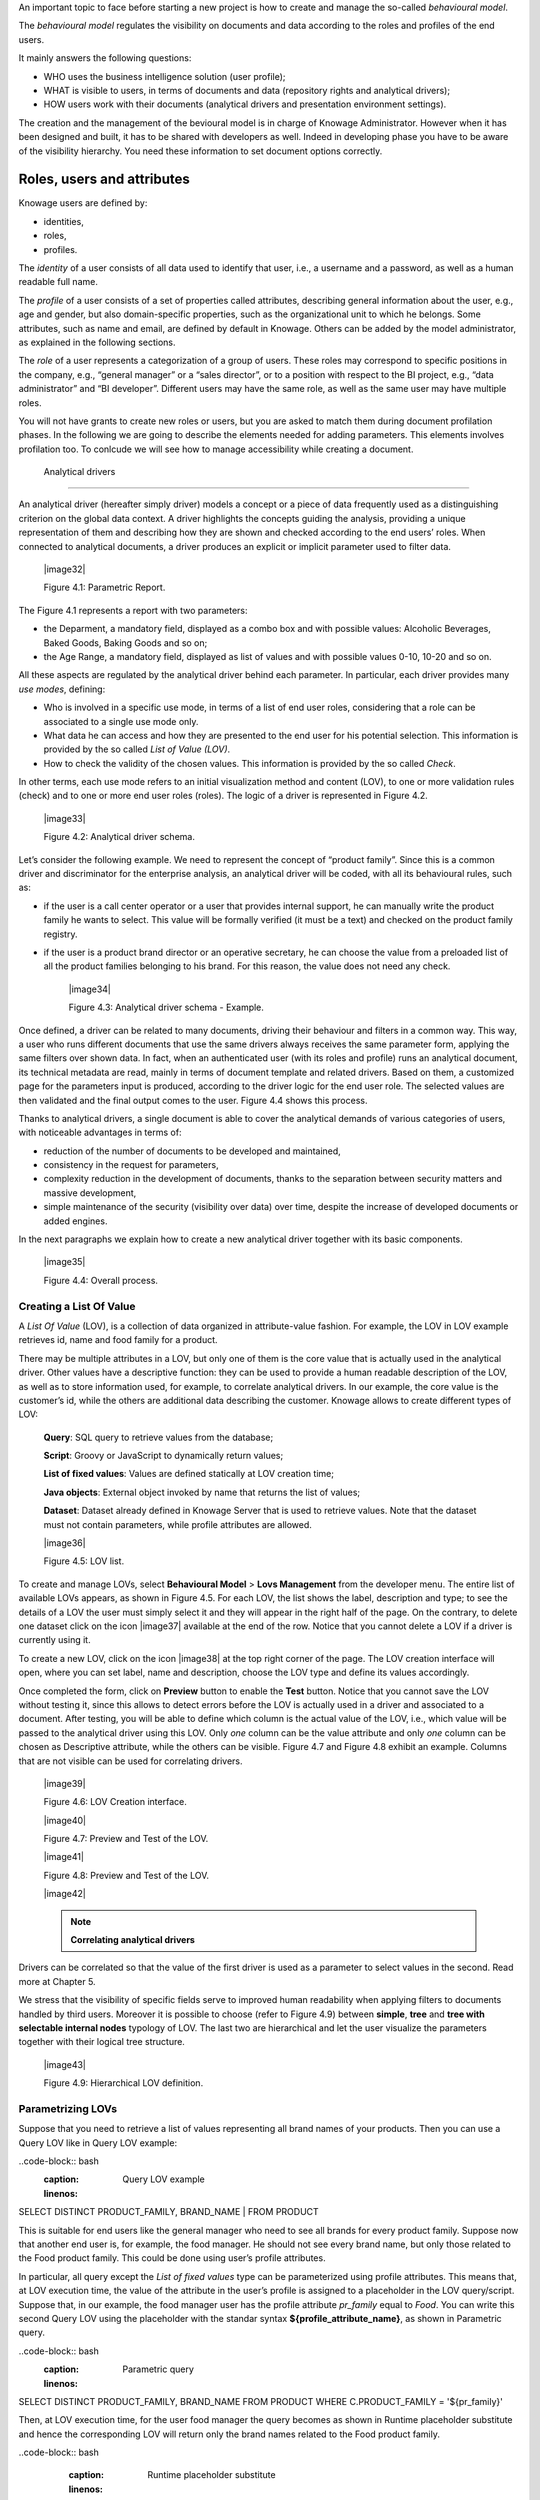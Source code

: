 An important topic to face before starting a new project is how to create and manage the so-called *behavioural model*.

The *behavioural model* regulates the visibility on documents and data according to the roles and profiles of the end users.

It mainly answers the following questions:

-  WHO uses the business intelligence solution (user profile);

-  WHAT is visible to users, in terms of documents and data (repository rights and analytical drivers);

-  HOW users work with their documents (analytical drivers and presentation environment settings).

The creation and the management of the bevioural model is in charge of Knowage Administrator. However when it has been designed and built, it has to be shared with developers as well. Indeed in developing phase you have to be aware of the visibility hierarchy. You need these information to set document options correctly.

Roles, users and attributes
-------------------------------

Knowage users are defined by:

-  identities,

-  roles,

-  profiles.

The *identity* of a user consists of all data used to identify that user, i.e., a username and a password, as well as a human readable full name.

The *profile* of a user consists of a set of properties called attributes, describing general information about the user, e.g., age and gender, but also domain-specific properties, such as the organizational unit to which he belongs. Some attributes, such as name and email, are defined by default in Knowage. Others can be added by the model administrator, as explained in the following sections.

The *role* of a user represents a categorization of a group of users. These roles may correspond to specific positions in the company, e.g., “general manager” or a “sales director”, or to a position with respect to the BI project, e.g., “data administrator” and “BI developer”. Different users may have the same role, as well as the same user may have multiple roles.

You will not have grants to create new roles or users, but you are asked to match them during document profilation phases. In the following we are going to describe the elements needed for adding parameters. This elements involves profilation too. To conlcude we will see how to manage accessibility while creating a document.

 Analytical drivers
----------------------

An analytical driver (hereafter simply driver) models a concept or a piece of data frequently used as a distinguishing criterion on the global data context. A driver highlights the concepts guiding the analysis, providing a unique representation of them and describing how they are shown and checked according to the end users’ roles. When connected to analytical documents, a driver produces an explicit or implicit parameter used to filter data.

   |image32|

   Figure 4.1: Parametric Report.

The Figure 4.1 represents a report with two parameters:

- the Deparment, a mandatory field, displayed as a combo box and with possible values: Alcoholic Beverages, Baked Goods, Baking Goods and so on;

- the Age Range, a mandatory field, displayed as list of values and with possible values 0-10, 10-20 and so on.

All these aspects are regulated by the analytical driver behind each parameter. In particular, each driver provides many *use modes*, defining:

- Who is involved in a specific use mode, in terms of a list of end user roles, considering that a role can be associated to a single use mode only.

- What data he can access and how they are presented to the end user for his potential selection. This information is provided by the so  called *List of Value (LOV)*.

- How to check the validity of the chosen values. This information is provided by the so called *Check*.

In other terms, each use mode refers to an initial visualization method and content (LOV), to one or more validation rules (check) and to one or more end user roles (roles). The logic of a driver is represented in Figure 4.2.

   |image33|

   Figure 4.2: Analytical driver schema.

Let’s consider the following example. We need to represent the concept of “product family”. Since this is a common driver and discriminator for the enterprise analysis, an analytical driver will be coded, with all its behavioural rules, such as:

- if the user is a call center operator or a user that provides internal support, he can manually write the product family he wants to select. This value will be formally verified (it must be a text) and checked on the product family registry.

- if the user is a product brand director or an operative secretary, he can choose the value from a preloaded list of all the product   families belonging to his brand. For this reason, the value does not need any check.

   |image34|

   Figure 4.3: Analytical driver schema - Example.

Once defined, a driver can be related to many documents, driving their behaviour and filters in a common way. This way, a user who runs different documents that use the same drivers always receives the same parameter form, applying the same filters over shown data. In fact, when an authenticated user (with its roles and profile) runs an analytical document, its technical metadata are read, mainly in terms of document template and related drivers. Based on them, a customized page for the parameters input is produced, according to the driver logic for the end user role. The selected values are then validated and the final output comes to the user. Figure 4.4 shows this process.

Thanks to analytical drivers, a single document is able to cover the analytical demands of various categories of users, with noticeable advantages in terms of:

-  reduction of the number of documents to be developed and maintained,

-  consistency in the request for parameters,

-  complexity reduction in the development of documents, thanks to the separation between security matters and massive development,

-  simple maintenance of the security (visibility over data) over time, despite the increase of developed documents or added engines.

In the next paragraphs we explain how to create a new analytical driver together with its basic components.

   |image35|

   Figure 4.4: Overall process.



Creating a List Of Value
~~~~~~~~~~~~~~~~~~~~~~~~

A *List Of Value* (LOV), is a collection of data organized in attribute-value fashion. For example, the LOV in LOV example retrieves id, name and food family for a product.

.. code-block:: bash
   :caption: LOV example
   :linenos:

   {195, High Top Almonds, Food};  
   {522, Tell Tale Walnuts, Food}; 
   {844, Very Good Soda, Drink};   

There may be multiple attributes in a LOV, but only one of them is the core value that is actually used in the analytical driver. Other  values have a descriptive function: they can be used to provide a human readable description of the LOV, as well as to store information used, for example, to correlate analytical drivers. In our example, the core value is the customer’s id, while the others are additional data describing the customer. Knowage allows to create different types of LOV:

   **Query**: SQL query to retrieve values from the database;

   **Script**: Groovy or JavaScript to dynamically return values;

   **List of fixed values**: Values are defined statically at LOV creation time;

   **Java objects**: External object invoked by name that returns the list of values;

   **Dataset**: Dataset already defined in Knowage Server that is used to retrieve values. Note that the dataset must not contain parameters, while profile attributes are allowed.

   |image36|

   Figure 4.5: LOV list.

To create and manage LOVs, select **Behavioural Model** > **Lovs Management** from the developer menu. The entire list of available   LOVs appears, as shown in Figure 4.5. For each LOV, the list shows the label, description and type; to see the details of a LOV the user  must simply select it and they will appear in the right half of the page. On the contrary, to delete one dataset click on the icon |image37| available at the end of the row. Notice that you cannot delete a LOV if a driver is currently using it.

To create a new LOV, click on the icon |image38| at the top right corner of the page. The LOV creation interface will open, where you   can set label, name and description, choose the LOV type and define its values accordingly.

Once completed the form, click on **Preview** button to enable the **Test** button. Notice that you cannot save the LOV without testing  it, since this allows to detect errors before the LOV is actually used in a driver and associated to a document. After testing, you will be able to define which column is the actual value of the LOV, i.e., which value will be passed to the analytical driver using this LOV. Only *one* column can be the value attribute and only *one* column can be chosen as Descriptive attribute, while the others can be visible. Figure 4.7 and Figure 4.8 exhibit an example. Columns that are not visible can be used for correlating drivers.

   |image39|

   Figure 4.6: LOV Creation interface.

   |image40|

   Figure 4.7: Preview and Test of the LOV.

   |image41|

   Figure 4.8: Preview and Test of the LOV.

   |image42|

   .. note::
      **Correlating analytical drivers**
     
Drivers can be correlated so that the value of the first driver is used as a parameter to select values in the second. Read more at Chapter 5.

We stress that the visibility of specific fields serve to improved human readability when applying filters to documents handled by third users. Moreover it is possible to choose (refer to Figure 4.9) between **simple**, **tree** and **tree with selectable internal nodes** typology of LOV. The last two are hierarchical and let the user visualize the parameters together with their logical tree structure.

   |image43|

   Figure 4.9: Hierarchical LOV definition.



Parametrizing LOVs
~~~~~~~~~~~~~~~~~~

Suppose that you need to retrieve a list of values representing all brand names of your products. Then you can use a Query LOV like in  Query LOV example:

..code-block:: bash
         :caption: Query LOV example
         :linenos:
 
SELECT DISTINCT PRODUCT_FAMILY, BRAND_NAME                                         |
FROM PRODUCT                               

This is suitable for end users like the general manager who need to see all brands for every product family. Suppose now that another end user is, for example, the food manager. He should not see every brand name, but only those related to the Food product family. This could be done using user’s profile attributes.

In particular, all query except the *List of fixed values* type can be parameterized using profile attributes. This means that, at LOV   execution time, the value of the attribute in the user’s profile is assigned to a placeholder in the LOV query/script. Suppose that, in our example, the food manager user has the profile attribute *pr_family* equal to *Food*. You can write this second Query LOV using the placeholder with the standar syntax **${profile_attribute_name}**, as shown in Parametric query.

..code-block:: bash
         :caption: Parametric query
         :linenos:
SELECT DISTINCT PRODUCT_FAMILY, BRAND_NAME
FROM PRODUCT
WHERE C.PRODUCT_FAMILY = '${pr_family}'  

Then, at LOV execution time, for the user food manager the query becomes as shown in Runtime placeholder substitute and hence the corresponding LOV will return only the brand names related to the Food product family.

..code-block:: bash
         :caption: Runtime placeholder substitute
         :linenos:
       
 SELECT DISTINCT PRODUCT_FAMILY, BRAND_NAME
 FROM PRODUCT
 WHERE C.PRODUCT_FAMILY = 'Food'

This means that if you are the food manager and your user has the profile attribute pr_family=Food, then you will see only the brand   related to the food family as a result of this LOV; while if you are the drink manager and your user has consequently the profile   attribute pr_family=Drink, you will see only the brand related to drink family products.

Note that an information button and a profile attribute button are available to guide user in writing the code properly, using the   syntax correctly and typing the right profile attribute name.

   |image44|

   Figure 4.10: Assistance in retrieving syntax and profile attributes.

Creating a validation rule
~~~~~~~~~~~~~~~~~~~~~~~~~~

Knowage supports the validation of the document’s input parameters via validation rules. Validation rules can be defined in  **Behavioural model** > **Constraints Management**. A validation rule checks parameter values as given by LOVs to verify that they comply with the defined constraints.

   |image45|

   Figure 4.11: Contraints Management.

Knowage default checks are:

   **Alfanumeric**: it checks if the parameter is alfanumeric;

   **Numeric**: it checks if the parameter is numeric;

   **Letter String**: it checks if the parameter is a letter string;

   **E-Mail**: it checks if the parameter is an e-mail;

   **Fiscal Code**: it checks if the parameter has the correct syntax of a fiscal code; Internet Address: it checks if the parameter is an internet address.

If the administrator needs to create additional validation rules, he can click on |image46| to open the rule creation interface. Here he  can define a customized validation rule using the available check options:

   **Date**: here you can set a costumized format type of date;

   **Regular Expression**: to set a regular expression validation rule;

   **Max/Min Length**: it lets you set the maximum and/or minimum character parameters length;

   **Range**: to set a range the parameters value has to satisfy;

   **Decimal**: to set a maximal decimal places for the parameters.


Creating an analytical driver
~~~~~~~~~~~~~~~~~~~~~~~~~~~~~

As explained at the beginning of this section, analytical drivers use nformation about users, their roles and profiles to filter data   returned by their associated LOVs. Users, roles and profiles must have been already defined in the project context so that they are   available to the driver.

   |image47|

   Figure 4.12: Analytical Driver Management.

To create a driver, select Behavioural Model > Analytical Drivers Management from the developer menu. Here, you will see the entire   list of available drivers. For each driver, the list shows unique label, description and type. To explore details the user must just   select one menu item from the list and they will appear in the half right side, as shown in Figure 4.12. Otherwise to delete one   analytical driver the user must use the icon |image48| available at the end of each row of the list. Notice that you cannot delete a driver if adocument is currently using it.

To create a new driver, click on |image49| at the top right corner. The driver creation interface will open. At first execution only the upper part of the window is visible, as shown in Figure 4.13. The upper part is the **Detail** section, where you can set the label, name and description. Choose the type between Date, String or Number depending on the type of expected data. Select Functional or Temporal if the driver is used by an end user or a scheduler, respectively. A click on the save botton, enabled as soon as the form is filled in, will save the driver and let the section below appear.

   |image50|

   Figure 4.13: Driver creation.

In the Analytical Driver Use Mode Details section, one or more LOVs are linked to the current driver, as well as roles and checks are assigned via the so-called *use modes*.

To associate LOVs to the driver, switch to the “Analytical Driver Use Mode Details” tab. Here the user must set label and name of that specific use mode, the kind of input among **LOV input**, **Manual input** and **Map input**, as shown in Figure 4.14.

   |image51|

   Figure 4.14: Detail panel of LOV creation, second step.
   
The first type allows the user to pick values from a previously defined LOV. When selecting this option the interface spread out the configuration panel where the user is asked to select a LOV from the list and a **Modality**. The latter defines how values are selectable at document execution. In fact the user can choose among:

   **List values selection**: the filter will look like a lookup table;

   **Pop up**: the filter will look like a lookup table;

   **Slider**: the user can drag the slider to choose the parameter;

   **Tree**: made for hierarchical LOV, lets the users navigate the parameters in a hierarchical way;

   **Combo Box values selection**: the filter will look like a drop down menu.

The second kind of input expects the user to type manually the value. Otherwise the third opens a map from which the user must select one or more regions accordingly to the layer property. When selecting this option the interface spread out the configuration panel where the user is asked to choose a layer and the layer property. More details are supplied in next Sections 4.2 for this kind of input.

Moreover the user can add default values (namely values that will be passed to the document at its first execution) using the dedicated area. Here it is possible to pick default values from another LOV or to pick the first or the latter value of the current LOV (if the LOV input type was selected).

At the bottom of the page the user must associate roles to the “use mode”. This action is mandatory. The user connects the user’s roles that he/she wants to be allowed to see a certain list of values or certain regions or be able to type values at his/her convenience.

Therefore, since an admin user can decide to separate values according to the other users’ roles, the analytical driver definition allows to configure different use mode. We can also set validation checks if needed. Then it is sufficient to save each use mode and click on **new usemode** to set a new one. We repeat the same procedure for all the use modes. Each use mode is represented in a separate tab. We will go deeper into this at the end of the section.

All the selections can be multi-valued, but note that this option has to be set directly on the document detail during analytical driver
association.


Creating an analytical driver for a spatial filter
~~~~~~~~~~~~~~~~~~~~~~~~~~~~~~~~~~~~~~~~~~~~~~~~~~

In previous section we explained how to configure a driver and how it can be linked to different kind of inputs. In this part we linger on the possibility to define a spatial analytical driver. Referring to Figure 4.15, we notice that for setting the geographical driver we must select the **map input** option: here, expanding the combobox you choose the layer on which the filter will act. It is then necessary that the layer has been previously created and uploaded into Knowage **Layers catalog**. Then it is mandatory to specify the property name of the geometry in use using the manual text box just below. Remember that the property name must be exactly the same, therefore respect the upper and the lowercase of the string.

   |image52|

   Figure 4.15: Spatial analytical driver settings.

These few steps will implent the spatial analytical driver to be associated to a document and be used to set a spatial filter.

Analytical driver’s use modes
~~~~~~~~~~~~~~~~~~~~~~~~~~~~~

Sometimes the same analytical driver (i.e., the same concept, like the concept of product brand) should display different values according to the user that is executing it.

Suppose you have a report on sales and costs like the one in Figure 4.1 and you want to add to it the possibility to filter also on product brands. If you load the report as the general manager, you should choose between all the possible product brands in the corresponding parameter. If instead you load it as, for instance, the food manager, then you should be able to filter only on product brands related to the Food familiy.

In order to do this, let us focus again on the definition of the LOV and check that the already defined use mode All Brands is associated to the correct role general_manager. Here you can add a second tab, called for instance Profiled_Brands, and associate it to the role product_manager. This is because the food manager user has product_manager role with profile attribute *pr_family = Food*.

Finally, we choose the second LOV created, the one returning only those brands that belong to a specific family (see the code example in section Parametrizing LOVs). The family is selected by checking the value of the family attribute in the user profile.

Notice that here you can also choose a different type of display mode for the LOV. In other terms, different use modes correspond not only to different LOVs, but also to (possibly) different display mode (pop-up windows, combobox, ...). For instance, you can select a combobox display mode for the All Brands use mode and the pop up window display mode for the Profiled_Brands use mode.

Once you have saved the LOV, just log out from Knowage and log in with a different user role, i.e. as a general manager, food manager and drink manager. Executing your report on sales and costs you can now notice the differences on the values and on the display mode of the Product Brand parameters according to the different users. Notice that, for food manager and drink manager, the parameters are always displayed as a pop-up window, while for the general manager also the display mode of the parameter varies.

   |image53|

   Figure 4.16: Behavioural Model Schema.
   
   .. include:: behavioralModelThumbinals.rst
